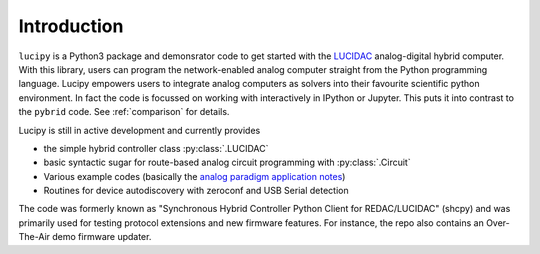 .. _intro:

Introduction
============


``lucipy`` is a Python3 package and demonsrator code to get started with the
`LUCIDAC <https://anabrid.com/luci>`_
analog-digital hybrid computer. With this library, users can program the
network-enabled analog computer straight from the Python programming language.
Lucipy empowers users to integrate analog computers as solvers into their
favourite scientific python environment. In fact the code is focussed on
working with interactively in IPython or Jupyter. This puts it into contrast
to the ``pybrid`` code. See :ref:`comparison` for details.

Lucipy is still in active development and currently provides

* the simple hybrid controller class :py:class:`.LUCIDAC`
* basic syntactic sugar for route-based analog circuit programming with :py:class:`.Circuit`
* Various example codes (basically the
  `analog paradigm application notes <https://analogparadigm.com/documentation.html>`_)
* Routines for device autodiscovery with zeroconf and USB Serial detection

The code was formerly known as "Synchronous Hybrid Controller Python Client for REDAC/LUCIDAC"
(shcpy) and was primarily used for testing protocol extensions and new firmware features. For
instance, the repo also contains an Over-The-Air demo firmware updater.
